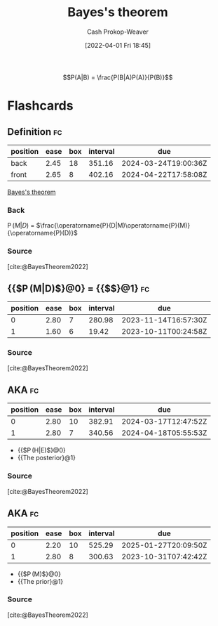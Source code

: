 :PROPERTIES:
:ID:       b07a1490-3847-4b65-80bb-17e3f4927cfb
:ROAM_REFS: [cite:@BayesTheorem2022]
:LAST_MODIFIED: [2023-09-21 Thu 07:16]
:END:
#+title: Bayes's theorem
#+hugo_custom_front_matter: :slug "b07a1490-3847-4b65-80bb-17e3f4927cfb"
#+author: Cash Prokop-Weaver
#+date: [2022-04-01 Fri 18:45]
#+filetags: :hastodo:concept:

$$P(A|B) = \frac{P(B|A)P(A)}{P(B)}$$


* TODO [#2] Expand :noexport:
- [cite:@yudkowskyIntuitiveExplanationBayesTheorem]
- [cite:@explainedIntuitiveShortExplanationBayesTheorem]
* Flashcards

** Definition :fc:
:PROPERTIES:
:ID:       2483a116-0c05-465f-b04f-b3ec70faa793
:ANKI_NOTE_ID: 1640627874922
:FC_CREATED: 2021-12-27T17:57:54Z
:FC_TYPE:  double
:END:
:REVIEW_DATA:
| position | ease | box | interval | due                  |
|----------+------+-----+----------+----------------------|
| back     | 2.45 |  18 |   351.16 | 2024-03-24T19:00:36Z |
| front    | 2.65 |   8 |   402.16 | 2024-04-22T17:58:08Z |
:END:

[[id:b07a1490-3847-4b65-80bb-17e3f4927cfb][Bayes's theorem]]

*** Back
\(\operatorname{P}(M|D)\) \(=\) \(\frac{\operatorname{P}(D|M)\operatorname{P}(M)}{\operatorname{P}(D)}\)

*** Source
[cite:@BayesTheorem2022]

** {{$\operatorname{P}(M|D)$}@0} \(=\) {{$\frac{\operatorname{P}(D|M)\operatorname{P}(M)}{\operatorname{P}(D)}$}@1} :fc:
:PROPERTIES:
:ID:       422b8895-47bf-4836-a118-23a31ee25248
:ANKI_NOTE_ID: 1656854732177
:FC_CREATED: 2022-07-03T13:25:32Z
:FC_TYPE:  cloze
:FC_CLOZE_MAX: 1
:FC_CLOZE_TYPE: deletion
:END:
:REVIEW_DATA:
| position | ease | box | interval | due                  |
|----------+------+-----+----------+----------------------|
|        0 | 2.80 |   7 |   280.98 | 2023-11-14T16:57:30Z |
|        1 | 1.60 |   6 |    19.42 | 2023-10-11T00:24:58Z |
:END:

*** Source
[cite:@BayesTheorem2022]

** AKA :fc:
:PROPERTIES:
:ID:       72777399-7e61-4cca-ba79-b9ce3bb777ab
:ANKI_NOTE_ID: 1640628545626
:FC_CREATED: 2021-12-27T18:09:05Z
:FC_TYPE:  cloze
:FC_CLOZE_MAX: 2
:FC_CLOZE_TYPE: deletion
:END:
:REVIEW_DATA:
| position | ease | box | interval | due                  |
|----------+------+-----+----------+----------------------|
|        0 | 2.80 |  10 |   382.91 | 2024-03-17T12:47:52Z |
|        1 | 2.80 |   7 |   340.56 | 2024-04-18T05:55:53Z |
:END:

- {{$\operatorname{P}(H|E)$}@0}
- {{The posterior}@1}

*** Source
[cite:@BayesTheorem2022]
** AKA :fc:
:PROPERTIES:
:ID:       12c03133-052c-4417-b722-03e7eb7cc7c5
:ANKI_NOTE_ID: 1640628545326
:FC_CREATED: 2021-12-27T18:09:05Z
:FC_TYPE:  cloze
:FC_CLOZE_MAX: 2
:FC_CLOZE_TYPE: deletion
:END:
:REVIEW_DATA:
| position | ease | box | interval | due                  |
|----------+------+-----+----------+----------------------|
|        0 | 2.20 |  10 |   525.29 | 2025-01-27T20:09:50Z |
|        1 | 2.80 |   8 |   300.63 | 2023-10-31T07:42:42Z |
:END:

- {{$\operatorname{P}(M)$}@0}
- {{The prior}@1}

*** Source
[cite:@BayesTheorem2022]
#+print_bibliography: